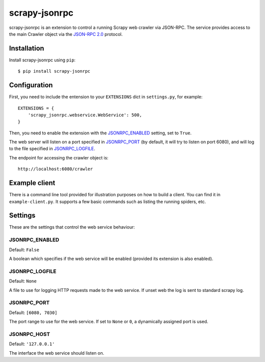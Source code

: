 ==============
scrapy-jsonrpc
==============

scrapy-jsonrpc is an extension to control a running Scrapy web crawler via
JSON-RPC. The service provides access to the main Crawler object via the
`JSON-RPC 2.0`_ protocol.

Installation
============

Install scrapy-jsonrpc using ``pip``::

    $ pip install scrapy-jsonrpc

Configuration
=============

First, you need to include the entension to your ``EXTENSIONS`` dict in
``settings.py``, for example::

    EXTENSIONS = {
        'scrapy_jsonrpc.webservice.WebService': 500,
    }

Then, you need to enable the extension with the `JSONRPC_ENABLED`_ setting,
set to ``True``.

The web server will listen on a port specified in `JSONRPC_PORT`_
(by default, it will try to listen on port 6080),
and will log to the file specified in `JSONRPC_LOGFILE`_.

The endpoint for accessing the crawler object is::

    http://localhost:6080/crawler


Example client
==============

There is a command line tool provided for illustration purposes on how to build
a client. You can find it in ``example-client.py``. It supports a few basic
commands such as listing the running spiders, etc.

Settings
========

These are the settings that control the web service behaviour:

JSONRPC_ENABLED
---------------

Default: ``False``

A boolean which specifies if the web service will be enabled (provided its
extension is also enabled).

JSONRPC_LOGFILE
---------------

Default: ``None``

A file to use for logging HTTP requests made to the web service. If unset web
the log is sent to standard scrapy log.

JSONRPC_PORT
------------

Default: ``[6080, 7030]``

The port range to use for the web service. If set to ``None`` or ``0``, a
dynamically assigned port is used.

JSONRPC_HOST
------------

Default: ``'127.0.0.1'``

The interface the web service should listen on.

.. _JSON-RPC 2.0: http://www.jsonrpc.org/
